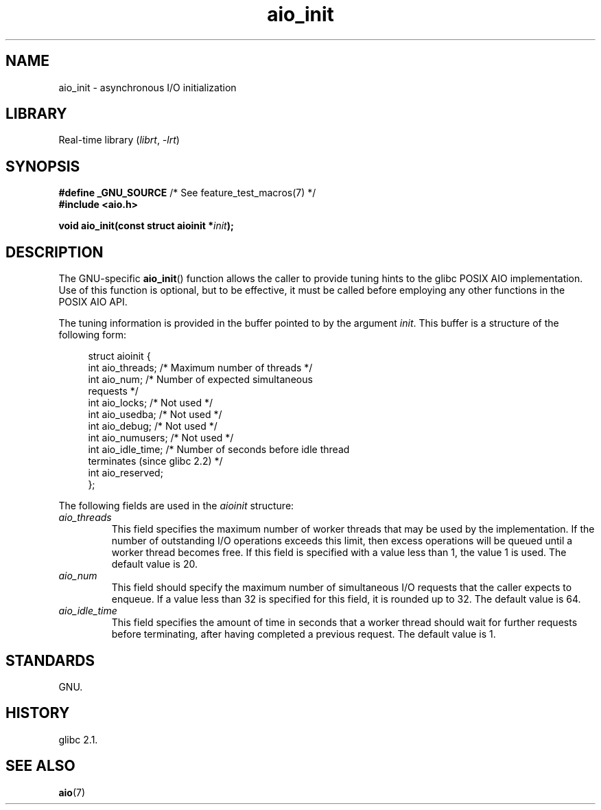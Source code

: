 .\" Copyright (c) 2010 by Michael Kerrisk <mtk.manpages@gmail.com>
.\"
.\" SPDX-License-Identifier: Linux-man-pages-copyleft
.\"
.TH aio_init 3 (date) "Linux man-pages (unreleased)"
.SH NAME
aio_init \- asynchronous I/O initialization
.SH LIBRARY
Real-time library
.RI ( librt ", " \-lrt )
.SH SYNOPSIS
.nf
.BR "#define _GNU_SOURCE" "         /* See feature_test_macros(7) */"
.B "#include <aio.h>"
.P
.BI "void aio_init(const struct aioinit *" init );
.fi
.SH DESCRIPTION
The GNU-specific
.BR aio_init ()
function allows the caller to provide tuning hints to the
glibc POSIX AIO implementation.
Use of this function is optional, but to be effective,
it must be called before employing any other functions in the POSIX AIO API.
.P
The tuning information is provided in the buffer pointed to by the argument
.IR init .
This buffer is a structure of the following form:
.P
.in +4n
.EX
struct aioinit {
    int aio_threads;    /* Maximum number of threads */
    int aio_num;        /* Number of expected simultaneous
                           requests */
    int aio_locks;      /* Not used */
    int aio_usedba;     /* Not used */
    int aio_debug;      /* Not used */
    int aio_numusers;   /* Not used */
    int aio_idle_time;  /* Number of seconds before idle thread
                           terminates (since glibc 2.2) */
    int aio_reserved;
};
.EE
.in
.P
The following fields are used in the
.I aioinit
structure:
.TP
.I aio_threads
This field specifies the maximum number of worker threads that
may be used by the implementation.
If the number of outstanding I/O operations exceeds this limit,
then excess operations will be queued until a worker thread becomes free.
If this field is specified with a value less than 1, the value 1 is used.
The default value is 20.
.TP
.I aio_num
This field should specify the maximum number of simultaneous I/O requests
that the caller expects to enqueue.
If a value less than 32 is specified for this field,
it is rounded up to 32.
.\" FIXME . But, if aio_num > 32, the behavior looks strange. See
.\" http://sourceware.org/bugzilla/show_bug.cgi?id=12083
The default value is 64.
.TP
.I aio_idle_time
This field specifies the amount of time in seconds that a
worker thread should wait for further requests before terminating,
after having completed a previous request.
The default value is 1.
.SH STANDARDS
GNU.
.SH HISTORY
glibc 2.1.
.SH SEE ALSO
.BR aio (7)
